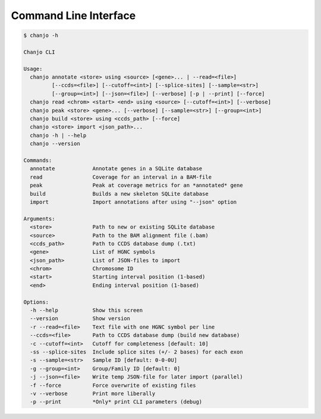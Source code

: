.. _cli:

Command Line Interface
=======================

.. code-block:: console

  $ chanjo -h

  Chanjo CLI

  Usage:
    chanjo annotate <store> using <source> [<gene>... | --read=<file>]
           [--ccds=<file>] [--cutoff=<int>] [--splice-sites] [--sample=<str>]
           [--group=<int>] [--json=<file>] [--verbose] [-p | --print] [--force]
    chanjo read <chrom> <start> <end> using <source> [--cutoff=<int>] [--verbose]
    chanjo peak <store> <gene>... [--verbose] [--sample=<str>] [--group=<int>]
    chanjo build <store> using <ccds_path> [--force]
    chanjo <store> import <json_path>...
    chanjo -h | --help
    chanjo --version

  Commands:
    annotate            Annotate genes in a SQLite database
    read                Coverage for an interval in a BAM-file
    peak                Peak at coverage metrics for an *annotated* gene
    build               Builds a new skeleton SQLite database
    import              Import annotations after using "--json" option

  Arguments:
    <store>             Path to new or existing SQLite database
    <source>            Path to the BAM alignment file (.bam)
    <ccds_path>         Path to CCDS database dump (.txt)
    <gene>              List of HGNC symbols
    <json_path>         List of JSON-files to import
    <chrom>             Chromosome ID
    <start>             Starting interval position (1-based)
    <end>               Ending interval position (1-based)

  Options:
    -h --help           Show this screen
    --version           Show version
    -r --read=<file>    Text file with one HGNC symbol per line
    --ccds=<file>       Path to CCDS database dump (build new database)
    -c --cutoff=<int>   Cutoff for completeness [default: 10]
    -ss --splice-sites  Include splice sites (+/- 2 bases) for each exon
    -s --sample=<str>   Sample ID [default: 0-0-0U]
    -g --group=<int>    Group/Family ID [default: 0]
    -j --json=<file>    Write temp JSON-file for later import (parallel)
    -f --force          Force overwrite of existing files
    -v --verbose        Print more liberally
    -p --print          *Only* print CLI parameters (debug)
